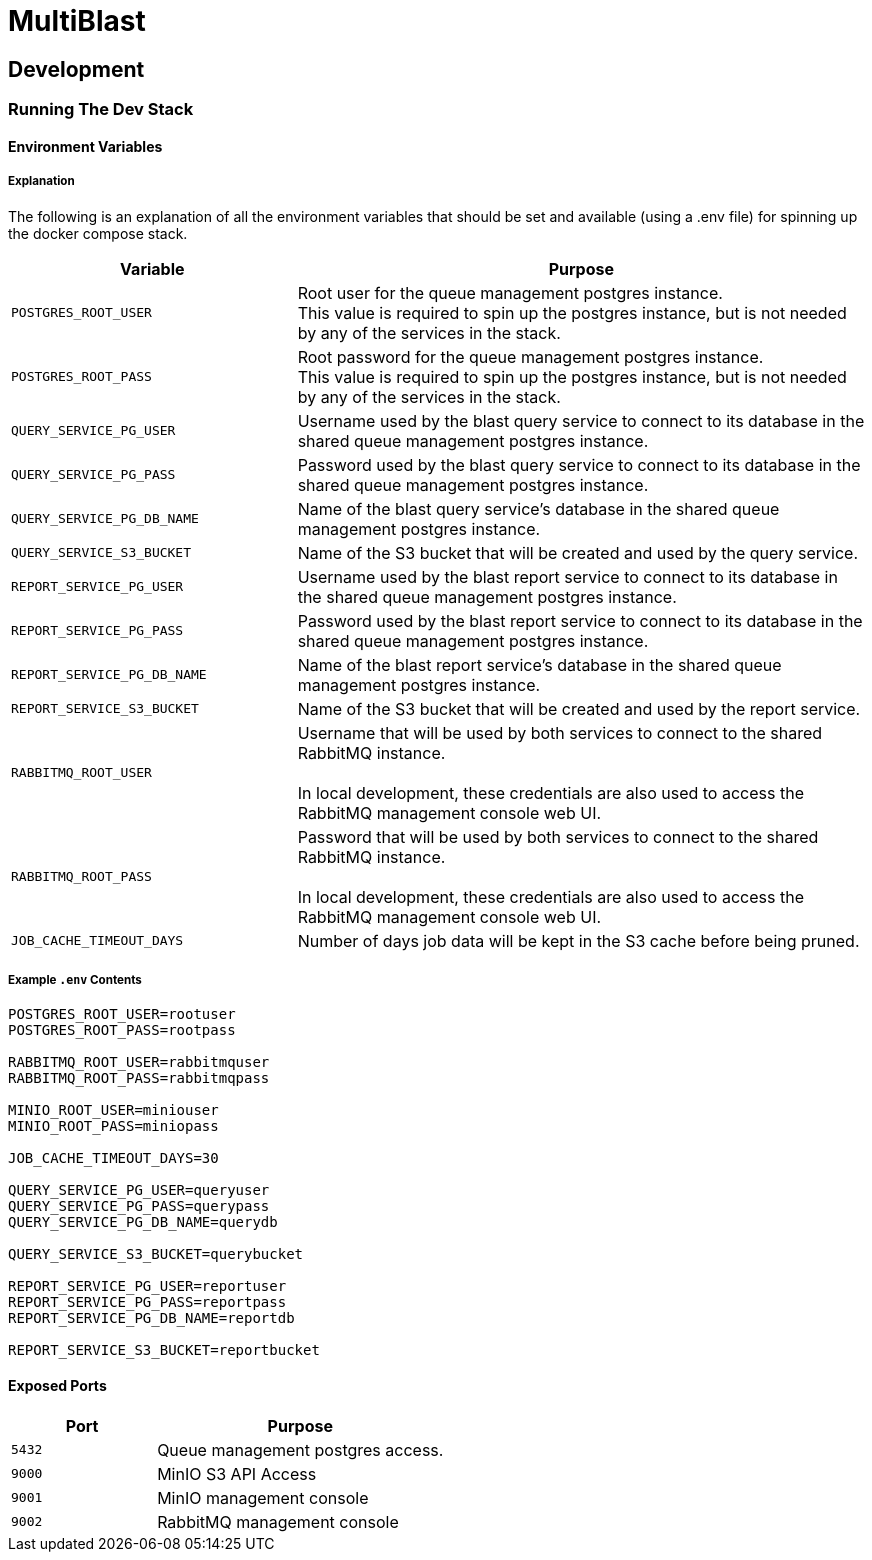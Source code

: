 = MultiBlast
:source-highlighter: highlightjs

== Development

=== Running The Dev Stack

==== Environment Variables

===== Explanation

The following is an explanation of all the environment variables that should be
set and available (using a .env file) for spinning up the docker compose stack.

[cols="1m,2"]
|===
| Variable | Purpose

| POSTGRES_ROOT_USER
| Root user for the queue management postgres instance. +
This value is required to spin up the postgres instance, but is not needed by
any of the services in the stack.

| POSTGRES_ROOT_PASS
| Root password for the queue management postgres instance. +
This value is required to spin up the postgres instance, but is not needed by
any of the services in the stack.

| QUERY_SERVICE_PG_USER
| Username used by the blast query service to connect to its database in the
shared queue management postgres instance.

| QUERY_SERVICE_PG_PASS
| Password used by the blast query service to connect to its database in the
shared queue management postgres instance.

| QUERY_SERVICE_PG_DB_NAME
| Name of the blast query service's database in the shared queue management
postgres instance.

| QUERY_SERVICE_S3_BUCKET
| Name of the S3 bucket that will be created and used by the query service.

| REPORT_SERVICE_PG_USER
| Username used by the blast report service to connect to its database in the
shared queue management postgres instance.

| REPORT_SERVICE_PG_PASS
| Password used by the blast report service to connect to its database in the
shared queue management postgres instance.

| REPORT_SERVICE_PG_DB_NAME
| Name of the blast report service's database in the shared queue management
postgres instance.

| REPORT_SERVICE_S3_BUCKET
| Name of the S3 bucket that will be created and used by the report service.

| RABBITMQ_ROOT_USER
| Username that will be used by both services to connect to the shared RabbitMQ
instance. +
 +
In local development, these credentials are also used to access the RabbitMQ
management console web UI.

| RABBITMQ_ROOT_PASS
| Password that will be used by both services to connect to the shared RabbitMQ
instance. +
 +
In local development, these credentials are also used to access the RabbitMQ
management console web UI.

| JOB_CACHE_TIMEOUT_DAYS
| Number of days job data will be kept in the S3 cache before being pruned.
|===

===== Example `.env` Contents

[source, shell]
----
POSTGRES_ROOT_USER=rootuser
POSTGRES_ROOT_PASS=rootpass

RABBITMQ_ROOT_USER=rabbitmquser
RABBITMQ_ROOT_PASS=rabbitmqpass

MINIO_ROOT_USER=miniouser
MINIO_ROOT_PASS=miniopass

JOB_CACHE_TIMEOUT_DAYS=30

QUERY_SERVICE_PG_USER=queryuser
QUERY_SERVICE_PG_PASS=querypass
QUERY_SERVICE_PG_DB_NAME=querydb

QUERY_SERVICE_S3_BUCKET=querybucket

REPORT_SERVICE_PG_USER=reportuser
REPORT_SERVICE_PG_PASS=reportpass
REPORT_SERVICE_PG_DB_NAME=reportdb

REPORT_SERVICE_S3_BUCKET=reportbucket
----

==== Exposed Ports

[%header, cols="1m,2"]
|===
| Port | Purpose
| 5432 | Queue management postgres access.
| 9000 | MinIO S3 API Access
| 9001 | MinIO management console
| 9002 | RabbitMQ management console
|===
